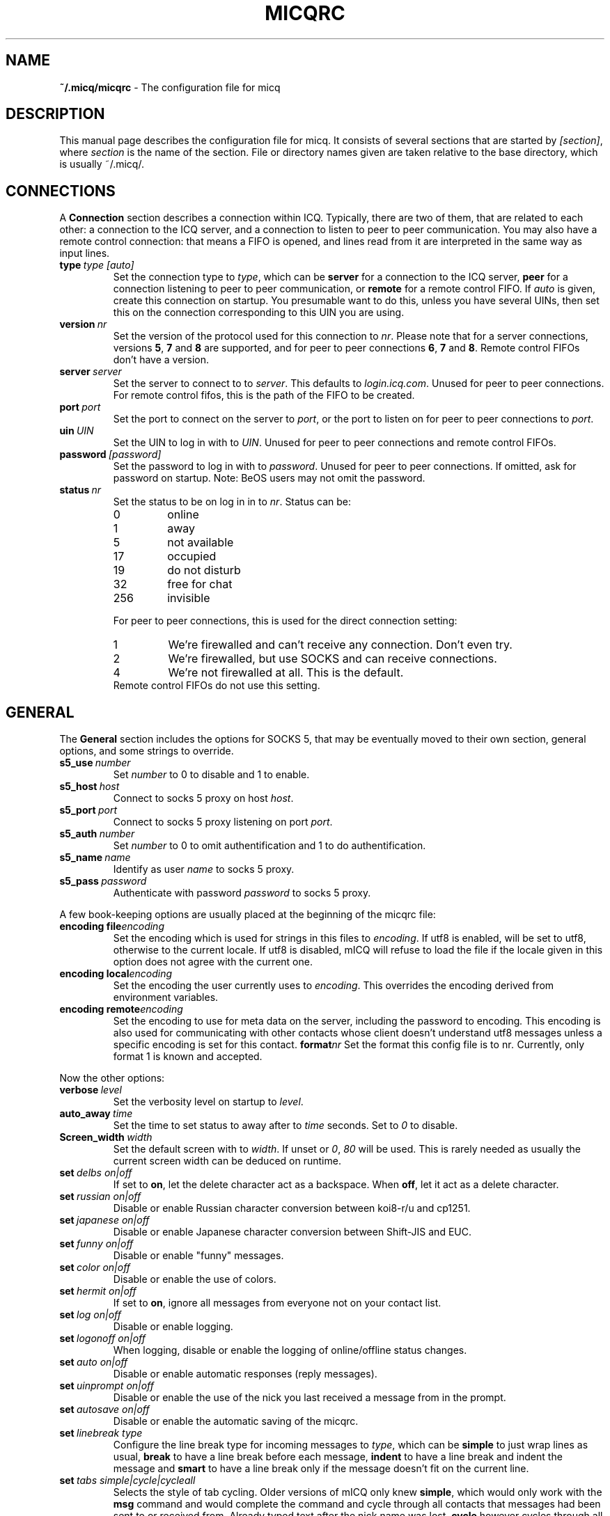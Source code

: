 .\"     $Id$ -*- nroff -*-
.\" EN: $Id$
.TH MICQRC 5 mICQ
.SH NAME
.B ~/.micq/micqrc
\- The configuration file for micq
.SH DESCRIPTION
This manual page describes the configuration file for micq. It consists
of several sections that are started by
.IR [section] ,
where
.I section
is the name of the section. File or directory names given are taken relative
to the base directory, which is usually ~/.micq/.

.SH CONNECTIONS
A
.B Connection
section describes a connection within ICQ. Typically, there are two of them,
that are related to each other: a connection to the ICQ server, and a
connection to listen to peer to peer communication. You may also have a
remote control connection: that means a FIFO is opened, and lines read from
it are interpreted in the same way as input lines.
.TP
.BI type \ type\ [auto]
Set the connection type to
.IR type ,
which can be
.B server
for a connection to the ICQ server,
.B peer
for a connection listening to peer to peer communication, or
.B remote
for a remote control FIFO. If
.I auto
is given, create this connection on startup. You presumable want to do this,
unless you have several UINs, then set this on the connection corresponding
to this UIN you are using.
.TP
.BI version \ nr
Set the version of the protocol used for this connection to
.IR nr .
Please note that for a server connections, versions
.BR 5 ,
.B 7
and
.B 8
are supported, and for peer to peer connections
.BR 6 ,
.B 7
and
.BR 8 .
Remote control FIFOs don't have a version.
.TP
.BI server \ server
Set the server to connect to to
.IR server .
This defaults to
.IR login.icq.com .
Unused for peer to peer connections. For remote control fifos,
this is the path of the FIFO to be created.
.TP
.BI port \ port
Set the port to connect on the server to
.IR port ,
or the port to listen on for peer to peer connections to
.IR port .
.TP
.BI uin \ UIN
Set the UIN to log in with to
.IR UIN .
Unused for peer to peer connections and remote control FIFOs.
.TP
.BI password \ [password]
Set the password to log in with to
.IR password .
Unused for peer to peer connections. If omitted, ask for password on startup.
Note: BeOS users may not omit the password.
.TP
.BI status \ nr
Set the status to be on log in in to
.IR nr .
Status can be:
.RS
.TP
0
online
.TP
1
away
.TP
5
not available
.TP
17
occupied
.TP
19
do not disturb
.TP
32
free for chat
.TP
256
invisible
.RE

.RS
For peer to peer connections, this is used for the direct connection setting:
.TP
1
We're firewalled and can't receive any connection. Don't even try.
.TP
2
We're firewalled, but use SOCKS and can receive connections.
.TP
4
We're not firewalled at all. This is the default.
.RE
.RS
Remote control FIFOs do not use this setting.
.RE
.SH GENERAL
The
.B General
section includes the options for SOCKS 5, that may be eventually
moved to their own section, general options, and some strings to override.
.TP
.BI s5_use \ number
Set
.I number
to 0 to disable and 1 to enable.
.TP
.BI s5_host \ host
Connect to socks 5 proxy on host
.IR host .
.TP
.BI s5_port \ port
Connect to socks 5 proxy listening on port
.IR port .
.TP
.BI s5_auth \ number
Set
.I number
to 0 to omit authentification and 1 to do authentification.
.TP
.BI s5_name \ name
Identify as user
.I name
to socks 5 proxy.
.TP
.BI s5_pass \ password
Authenticate with password
.I password
to socks 5 proxy.
.PP
A few book-keeping options are usually placed at the beginning of
the micqrc file:
.TP
.BI encoding\ file encoding
Set the encoding which is used for strings in this files to
.IR encoding .
If utf8 is enabled, will be set to utf8, otherwise to the current
locale. If utf8 is disabled, mICQ will refuse to load the file
if the locale given in this option does not agree with the
current one.
.TP
.BI encoding\ local encoding
Set the encoding the user currently uses to
.IR encoding .
This overrides the encoding derived from environment variables.
.TP
.BI encoding\ remote encoding
Set the encoding to use for meta data on the server,
including the password to
.RI encoding .
This encoding is also used for communicating with other contacts
whose client doesn't understand utf8 messages unless a specific
encoding is set for this contact.
.BI format nr
Set the format this config file is to
.RI nr .
Currently, only format 1 is known and accepted.
.PP
Now the other options:
.TP
.BI verbose \ level
Set the verbosity level on startup to
.IR level .
.TP
.BI auto_away \ time
Set the time to set status to away after to
.I time
seconds. Set to
.I 0
to disable.
.TP
.BI Screen_width \ width
Set the default screen with to
.IR width .
If unset or
.IR 0 , \ 80
will be used. This is rarely needed as usually
the current screen width can be deduced on runtime.
.TP
.BI set \ delbs\ on|off
If set to
.BR on ,
let the delete character act as a backspace. When
.BR off ,
let it act as a delete character.
.TP
.BI set \ russian\ on|off
Disable or enable Russian character conversion between koi8-r/u and cp1251.
.TP
.BI set \ japanese\ on|off
Disable or enable Japanese character conversion between Shift-JIS and EUC.
.TP
.BI set \ funny\ on|off
Disable or enable "funny" messages.
.TP
.BI set \ color\ on|off
Disable or enable the use of colors.
.TP
.BI set \ hermit\ on|off
If set to
.BR on ,
ignore all messages from everyone not on your contact list.
.TP
.BI set \ log\ on|off
Disable or enable logging.
.TP
.BI set \ logonoff\ on|off
When logging, disable or enable the logging of online/offline status changes.
.TP
.BI set \ auto\ on|off
Disable or enable automatic responses (reply messages).
.TP
.BI set \ uinprompt\ on|off
Disable or enable the use of the nick you last received a message from in the prompt.
.TP
.BI set \ autosave\ on|off
Disable or enable the automatic saving of the micqrc.
.TP
.BI set \ linebreak\ type
Configure the line break type for incoming messages to
.IR type ,
which can be
.B simple
to just wrap lines as usual,
.B break
to have a line break before each message,
.B indent
to have a line break and indent the message and
.B smart
to have a line break only if the message doesn't fit on the current line.
.TP
.BI set \ tabs\ simple|cycle|cycleall
Selects the style of tab cycling. Older versions of mICQ only knew
.BR simple ,
which would only work with the
.B msg
command and would complete the command and cycle through all contacts that
messages had been sent to or received from. Already typed text after the
nick name was lost.
.B cycle
however cycles through all online contacts on your contact list. It keeps all
other input text intact, however it also doesn't add the default
.B msg
command.
.B cycleall
is like
.BR cycle ,
it just cycles through all, and not only online, contacts.
.TP
.BI chat \ nr
Set the random chat group to
. IR nr .
Use
.B -1
to disable, and
.B 49
for mICQ (which is the default).
.PP
At last, some strings can be defined:
.TP
.BI color\ scheme \ nr
Select the color scheme number
.IR nr .
.TP
.BI color \ use\ color
Select color
.IR color
for
.IR use .
.IR use
can be any of
.BR none ,
.BR server ,
.BR client ,
.BR message ,
.BR contact ,
.BR sent ,
.BR ack ,
.BR error ,
.BR debug
or
.BR incoming ,
while
.IR color
can be any one of
.BR black ,
.BR red ,
.BR green ,
.BR yellow ,
.BR blue ,
.BR magenta ,
.BR cyan ,
.BR white ,
.BR none ,
or
.BR bold
or a combination of those
.RB ( bold ,
however, must be last to take effect),
or any verbatim string to make the user's terminal
select the desired color.
.TP
.BI logplace \ file|dir
Set the file to log into to
.IR file ,
or the directory to log into to
.IR dir .
Please note that a path is assumed to be a directory if it has a trailing
.IR / .
.TP
.BI sound \ on|beep|off|event
Specify what happens if a beep is to be generated.
.B on
or
.B beep
will simply beep,
.B off
will do noting,
while
.B event
will call the script for events.
.TP
.BI event \ script
Set the script to execute for events to
.RI script .
It is called with the following arguments:
.br
1. The IM type, currently only
.BR icq .
.br
2. The UIN of the contact this event relates to, or 0.
.br
3. The nick of the contact this events to relates to, or the empty string.
.br
4. The string
.BR global .
5. The type of this event, which can be
.BR msg ,
.BR on ,
.BR off ,
.BR beep
or
.BR status ,
where
.BR on and off
are for oncoming and offgoing contacts. This list may not be exhaustive.
.br
6. For messages, the message type, for offgoing contacts, the previous status,
and for oncoming contacts or status changes, the new status, otherwise 0.
.br
7. The text of the message.
.br
Note that for security reasons, single quotes may be replaced by double
quotes, and the message text may be truncated.
.TP
.BI auto \ status\ string
Set the automatic reply in status
.I status
to
.IR string .
This option may be repeated for all possible values
.BR away ,
.BR na ,
.BR dnd ,
.BR occ ,
.BR inv ,
and
.B ffc
for
.IR status .

.SH STRINGS
The
.B Strings
section contains command renames.
.TP
.BI alter \ old\ new
Rename command
.I old
to
.IR new .
Note the old name may still be used, unless it conflicts with some
.I new
name.
For posible command names, see
.BR micq (7).
This option may be repeated as desired.

.SH GROUP
The
.B Group
section contacts a contact group and may be repeated as required.
It may have the following commands:
.TP
.BI server \ type uin
Set the server connection this contact group belongs to to the one of type
.IR type ,
which currently can be 
.BR icqv8
for ICQ server connections version 8 or
.BR icqv5
for ICQ server connections version 5,
and for UIN
.IR uin .
If this command is omitted, the first active server connection is assumed.
.TP
.BI label \ label
Set the label of this contact group to
.IR label .
If it is
.BI contacts- type - uin,
then it is the contact list for this server connection.
.TP
.BI id \ id
Set the id of this contact group to
.IR id .
.B 0
means no id defined. This will be set when downloading a contact list.
.TP
.BI entry \ id\ uin
Add contact with UIN
.I uin
as id
.I id
to this contact group.

.SH CONTACTS
The
.B Contacts
section contains the (global) contact list. It may become obsolete.
.TP
.I [*][~][^] uin nick
Make user with UIN
.I uin
known under the nick
.IR nick .
If
.B *
is given, the user may see you while you're invisible. If
.B ~
is given, let him see you as always offline. If
.B ^
is given, ignore this user.
If a uin occurs multiple times, all except the first are treated as aliases.

Note: the contact list has to be the last part of this file.
.SH SEE ALSO
.BR micq (1),
.BR micq (7)
.SH AUTHOR
This man page was written by James Morrison
.IR <ja2morrison@student.math.uwaterloo.ca> .
It was rewritten to match new config file syntax by R\(:udiger Kuhlmann
.IR <micq@ruediger-kuhlmann.de> .

